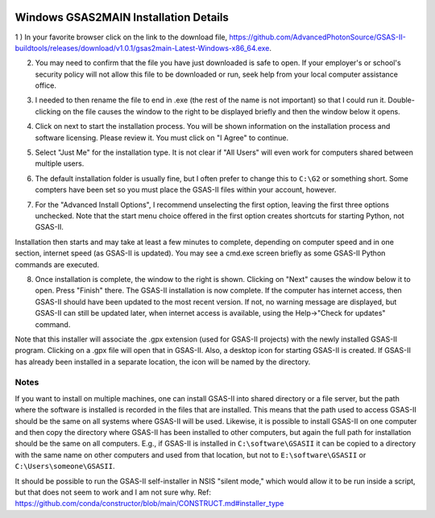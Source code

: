 .. raw:: html

	 <style> .clear {clear: both;}</style>

.. image:: ./images/gsas2.png
   :scale: 25 %
   :alt: GSAS-II logo
   :align: right

Windows GSAS2MAIN Installation Details
========================================================

1 ) In your favorite browser click on the link to the download file, https://github.com/AdvancedPhotonSource/GSAS-II-buildtools/releases/download/v1.0.1/gsas2main-Latest-Windows-x86_64.exe.

.. image:: ./win_inst_images/1.png
   :scale: 25 %
   :alt: browser confirm safe
   :align: right

2) You may need to confirm that the file you have just downloaded is safe to open. If your employer's or school's security policy will not allow this file to be downloaded or run, seek help from your local computer assistance office.

.. raw:: html

	 <div class="clear"></div>

.. image:: ./win_inst_images/3a.png
   :scale: 40 %
   :alt: please wait for setup
   :align: right

3) I needed to then rename the file to end in .exe (the rest of the name is not important) so that I could run it. Double-clicking on the file causes the window to the right to be displayed briefly and then the window below it opens. 
	   
.. image:: ./win_inst_images/2.png
   :scale: 25 %
   :alt: rename file to .exe
   :align: right

.. raw:: html

	 <div class="clear"></div>

.. image:: ./win_inst_images/3.png
   :scale: 25 %
   :alt: read & agree to software terms
   :align: right

	   
4) Click on next to start the installation process. You will be shown information on the installation process and software licensing. Please review it. You must click on "I Agree" to continue.

.. raw:: html

	 <div class="clear"></div>

.. image:: ./win_inst_images/4.png
   :scale: 25 %
   :alt: select "Just Me"
   :align: right
	 
5) Select "Just Me" for the installation type. It is not clear if "All Users" will even work for  computers shared between multiple users. 

.. raw:: html

	 <div class="clear"></div>

.. image:: ./win_inst_images/5.png
   :scale: 25 %
   :alt: Select installation folder
   :align: right
	 
6) The default installation folder is usually fine, but I often prefer to change this to ``C:\G2`` or something short. Some compters have been set so you must place the GSAS-II files within your account, however.

.. raw:: html

	 <div class="clear"></div>

.. image:: ./win_inst_images/6.png
   :scale: 25 %
   :alt: Advanced options: unselect 1st
   :align: right

7) For the "Advanced Install Options", I recommend unselecting the first option, leaving the first three options unchecked. Note that the start menu choice offered in the first option creates shortcuts for starting Python, not GSAS-II.

.. raw:: html

	 <div class="clear"></div>

.. image:: ./win_inst_images/7.png
   :scale: 25 %
   :alt: installation status window
   :align: right

Installation then starts and may take at least a few minutes to complete, depending on computer speed and in one section, internet speed (as GSAS-II is updated). You may see a cmd.exe screen briefly as some GSAS-II Python commands are executed. 

.. raw:: html

	 <div class="clear"></div>

.. image:: ./win_inst_images/10.png
   :scale: 25 %
   :alt: GSAS-II alternate desktop shortcut
   :align: right

8) Once installation is complete, the window to the right is shown. Clicking on "Next" causes the window below it to open. Press "Finish" there. The GSAS-II installation is now complete. If the computer has internet access, then GSAS-II should have been updated to the most recent version. If not, no warning message are displayed, but GSAS-II can still be updated later, when internet access is available, using the Help->"Check for updates" command.

   .. raw:: html

	 <div class="clear"></div>
	 
.. image:: ./win_inst_images/11.png
   :scale: 25 %
   :alt: GSAS-II desktop shortcut
   :align: right

.. raw:: html

	 <div class="clear"></div>

.. image:: ./win_inst_images/9.png
   :scale: 50 %
   :alt: GSAS-II alternate desktop shortcut
   :align: right

.. image:: ./win_inst_images/8.png
   :scale: 50 %
   :alt: GSAS-II desktop shortcut
   :align: right
	   
Note that this installer will associate the .gpx extension (used for GSAS-II projects) with the newly installed GSAS-II program. Clicking on a .gpx file will open that in GSAS-II. Also, a desktop icon for starting GSAS-II is created. If GSAS-II has already been installed in a separate location, the icon will be named by the directory. 

Notes
-----

If you want to install on multiple machines, one can install GSAS-II
into shared directory or a file server, but the path where the
software is installed is recorded in the files that are
installed. This means that the path used to access GSAS-II
should be the same on all systems
where GSAS-II will be used. Likewise, it is possible to install GSAS-II
on one computer and then copy the directory where GSAS-II has been
installed to other computers, but again the full path for installation
should be the same on all computers. E.g., if GSAS-II is installed
in ``C:\software\GSASII`` it can be copied to a directory with the
same name on other computers and used from that location, but not to 
``E:\software\GSASII`` or ``C:\Users\someone\GSASII``.

It should be possible to run the GSAS-II self-installer in NSIS "silent
mode," which would allow it to be run inside a script, but that does
not seem to work and I am not sure why. Ref: 
https://github.com/conda/constructor/blob/main/CONSTRUCT.md#installer_type
